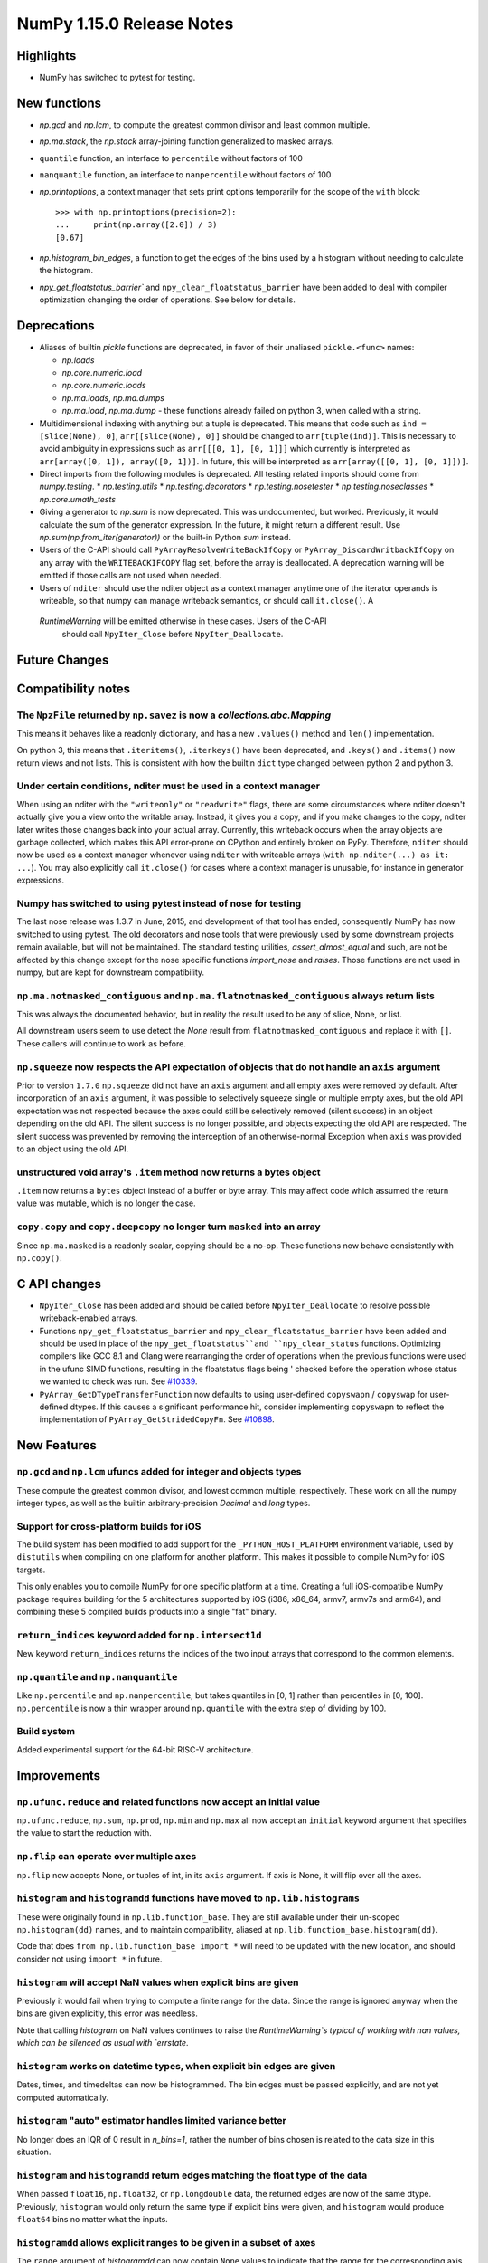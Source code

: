 ==========================
NumPy 1.15.0 Release Notes
==========================


Highlights
==========

* NumPy has switched to pytest for testing.


New functions
=============

* `np.gcd` and `np.lcm`, to compute the greatest common divisor and least
  common multiple.
* `np.ma.stack`, the `np.stack` array-joining function generalized to masked
  arrays.
* ``quantile`` function, an interface to ``percentile`` without factors of 100
* ``nanquantile`` function, an interface to ``nanpercentile`` without factors
  of 100

* `np.printoptions`, a context manager that sets print options temporarily
  for the scope of the ``with`` block::

    >>> with np.printoptions(precision=2):
    ...     print(np.array([2.0]) / 3)
    [0.67]

* `np.histogram_bin_edges`, a function to get the edges of the bins used by a histogram
  without needing to calculate the histogram.

* `npy_get_floatstatus_barrier`` and ``npy_clear_floatstatus_barrier`` have been added to
  deal with compiler optimization changing the order of operations. See below for details.

Deprecations
============

* Aliases of builtin `pickle` functions are deprecated, in favor of their
  unaliased ``pickle.<func>`` names:

  * `np.loads`
  * `np.core.numeric.load`
  * `np.core.numeric.loads`
  * `np.ma.loads`, `np.ma.dumps`
  * `np.ma.load`, `np.ma.dump` - these functions already failed on python 3,
    when called with a string.

* Multidimensional indexing with anything but a tuple is
  deprecated. This means that code such as ``ind = [slice(None), 0]``,
  ``arr[[slice(None), 0]]`` should be changed to ``arr[tuple(ind)]``. This is
  necessary to avoid ambiguity in expressions such as ``arr[[[0, 1], [0, 1]]]``
  which currently is interpreted as ``arr[array([0, 1]), array([0, 1])]``.
  In future, this will be interpreted as ``arr[array([[0, 1], [0, 1]])]``.

* Direct imports from the following modules is deprecated. All testing related
  imports should come from `numpy.testing`.
  * `np.testing.utils`
  * `np.testing.decorators`
  * `np.testing.nosetester`
  * `np.testing.noseclasses`
  * `np.core.umath_tests`

* Giving a generator to `np.sum` is now deprecated. This was undocumented, but
  worked. Previously, it would calculate the sum of the generator expression.
  In the future, it might return a different result. Use `np.sum(np.from_iter(generator))`
  or the built-in Python `sum` instead.

* Users of the C-API should call ``PyArrayResolveWriteBackIfCopy`` or
  ``PyArray_DiscardWritbackIfCopy`` on any array with the ``WRITEBACKIFCOPY``
  flag set, before the array is deallocated. A deprecation warning will be
  emitted if those calls are not used when needed.

* Users of ``nditer`` should use the nditer object as a context manager
  anytime one of the iterator operands is writeable, so that numpy can
  manage writeback semantics, or should call ``it.close()``. A
 `RuntimeWarning` will be emitted otherwise in these cases. Users of the C-API
  should call ``NpyIter_Close`` before ``NpyIter_Deallocate``.


Future Changes
==============


Compatibility notes
===================

The ``NpzFile`` returned by ``np.savez`` is now a `collections.abc.Mapping`
---------------------------------------------------------------------------
This means it behaves like a readonly dictionary, and has a new ``.values()``
method and ``len()`` implementation.

On python 3, this means that ``.iteritems()``, ``.iterkeys()`` have been
deprecated, and ``.keys()`` and ``.items()`` now return views and not lists.
This is consistent with how the builtin ``dict`` type changed between python 2
and python 3.

Under certain conditions, nditer must be used in a context manager
------------------------------------------------------------------
When using an nditer with the ``"writeonly"`` or ``"readwrite"`` flags, there
are some circumstances where nditer doesn't actually give you a view onto the
writable array. Instead, it gives you a copy, and if you make changes to the
copy, nditer later writes those changes back into your actual array. Currently,
this writeback occurs when the array objects are garbage collected, which makes
this API error-prone on CPython and entirely broken on PyPy. Therefore,
``nditer`` should now be used as a context manager whenever using ``nditer``
with writeable arrays (``with np.nditer(...) as it: ...``). You may also
explicitly call ``it.close()`` for cases where a context manager is unusable,
for instance in generator expressions.

Numpy has switched to using pytest instead of nose for testing
--------------------------------------------------------------
The last nose release was 1.3.7 in June, 2015, and development of that tool has
ended, consequently NumPy has now switched to using pytest. The old decorators
and nose tools that were previously used by some downstream projects remain
available, but will not be maintained. The standard testing utilities,
`assert_almost_equal` and such, are not be affected by this change except for
the nose specific functions `import_nose` and `raises`. Those functions are
not used in numpy, but are kept for downstream compatibility.

``np.ma.notmasked_contiguous`` and ``np.ma.flatnotmasked_contiguous`` always return lists
-----------------------------------------------------------------------------------------
This was always the documented behavior, but in reality the result used to be
any of slice, None, or list.

All downstream users seem to use detect the `None` result from
``flatnotmasked_contiguous`` and replace it with ``[]``.
These callers will continue to work as before.

``np.squeeze`` now respects the API expectation of objects that do not handle an ``axis`` argument
--------------------------------------------------------------------------------------------------
Prior to version ``1.7.0`` ``np.squeeze`` did not have an ``axis`` argument and all empty axes were removed
by default. After incorporation of an ``axis`` argument, it was possible to selectively squeeze single
or multiple empty axes, but the old API expectation was not respected because the axes could still be
selectively removed (silent success) in an object depending on the old API. The silent success is no
longer possible, and objects expecting the old API are respected. The silent success was prevented
by removing the interception of an otherwise-normal Exception when ``axis`` was provided to an object
using the old API.

unstructured void array's ``.item`` method now returns a bytes object
---------------------------------------------------------------------
``.item`` now returns a ``bytes`` object instead of a buffer or byte array.
This may affect code which assumed the return value was mutable, which is no
longer the case.

``copy.copy`` and ``copy.deepcopy`` no longer turn ``masked`` into an array
----------------------------------------------------------------------------
Since ``np.ma.masked`` is a readonly scalar, copying should be a no-op. These
functions now behave consistently with ``np.copy()``.


C API changes
=============

* ``NpyIter_Close`` has been added and should be called before
  ``NpyIter_Deallocate`` to resolve possible writeback-enabled arrays.

* Functions ``npy_get_floatstatus_barrier`` and ``npy_clear_floatstatus_barrier``
  have been added and should be used in place of the ``npy_get_floatstatus``and
  ``npy_clear_status`` functions. Optimizing compilers like GCC 8.1 and Clang
  were rearranging the order of operations when the previous functions were
  used in the ufunc SIMD functions, resulting in the floatstatus flags being '
  checked before the operation whose status we wanted to check was run.
  See `#10339 <https://github.com/numpy/numpy/issues/10370>`__.

* ``PyArray_GetDTypeTransferFunction`` now defaults to using user-defined
  ``copyswapn`` / ``copyswap`` for user-defined dtypes. If this causes a
  significant performance hit, consider implementing ``copyswapn`` to reflect
  the implementation of ``PyArray_GetStridedCopyFn``.
  See `#10898 <https://github.com/numpy/numpy/pull/10898>`__.

New Features
============

``np.gcd`` and ``np.lcm`` ufuncs added for integer and objects types
--------------------------------------------------------------------
These compute the greatest common divisor, and lowest common multiple,
respectively. These work on all the numpy integer types, as well as the
builtin arbitrary-precision `Decimal` and `long` types.

Support for cross-platform builds for iOS
-----------------------------------------
The build system has been modified to add support for the
``_PYTHON_HOST_PLATFORM`` environment variable, used by ``distutils`` when
compiling on one platform for another platform. This makes it possible to
compile NumPy for iOS targets.

This only enables you to compile NumPy for one specific platform at a time.
Creating a full iOS-compatible NumPy package requires building for the 5
architectures supported by iOS (i386, x86_64, armv7, armv7s and arm64), and
combining these 5 compiled builds products into a single "fat" binary.

``return_indices`` keyword added for ``np.intersect1d``
-------------------------------------------------------
New keyword ``return_indices`` returns the indices of the two input arrays
that correspond to the common elements.

``np.quantile`` and ``np.nanquantile``
--------------------------------------
Like ``np.percentile`` and ``np.nanpercentile``, but takes quantiles in [0, 1]
rather than percentiles in [0, 100]. ``np.percentile`` is now a thin wrapper
around ``np.quantile`` with the extra step of dividing by 100.


Build system
------------
Added experimental support for the 64-bit RISC-V architecture.


Improvements
============

``np.ufunc.reduce`` and related functions now accept an initial value
---------------------------------------------------------------------
``np.ufunc.reduce``, ``np.sum``, ``np.prod``, ``np.min`` and ``np.max`` all
now accept an ``initial`` keyword argument that specifies the value to start
the reduction with.

``np.flip`` can operate over multiple axes
------------------------------------------
``np.flip`` now accepts None, or tuples of int, in its ``axis`` argument. If
axis is None, it will flip over all the axes.

``histogram`` and ``histogramdd`` functions have moved to ``np.lib.histograms``
------------------------------------------------------------------------------
These were originally found in ``np.lib.function_base``. They are still
available under their un-scoped ``np.histogram(dd)`` names, and
to maintain compatibility, aliased at ``np.lib.function_base.histogram(dd)``.

Code that does ``from np.lib.function_base import *`` will need to be updated
with the new location, and should consider not using ``import *`` in future.

``histogram`` will accept NaN values when explicit bins are given
-----------------------------------------------------------------
Previously it would fail when trying to compute a finite range for the data.
Since the range is ignored anyway when the bins are given explicitly, this error
was needless.

Note that calling `histogram` on NaN values continues to raise the
`RuntimeWarning`s typical of working with nan values, which can be silenced
as usual with `errstate`.

``histogram`` works on datetime types, when explicit bin edges are given
------------------------------------------------------------------------
Dates, times, and timedeltas can now be histogrammed. The bin edges must be
passed explicitly, and are not yet computed automatically.

``histogram`` "auto" estimator handles limited variance better
------------------------------------------------------------------------
No longer does an IQR of 0 result in `n_bins=1`, rather the number of bins
chosen is related to the data size in this situation.

``histogram`` and ``histogramdd`` return edges matching the float type of the data
----------------------------------------------------------------------------------
When passed ``float16``, ``np.float32``, or ``np.longdouble`` data, the
returned edges are now of the same dtype. Previously, ``histogram`` would only
return the same type if explicit bins were given, and ``histogram`` would
produce ``float64`` bins no matter what the inputs.

``histogramdd`` allows explicit ranges to be given in a subset of axes
----------------------------------------------------------------------
The ``range`` argument of `histogramdd` can now contain ``None`` values to
indicate that the range for the corresponding axis should be computed from the
data. Previously, this could not be specified on a per-axis basis.

``np.r_`` works with 0d arrays, and ``np.ma.mr_`` works with ``np.ma.masked``
----------------------------------------------------------------------------
0d arrays passed to the `r_` and `mr_` concatenation helpers are now treated as
though they are arrays of length 1. Previously, passing these was an error.
As a result, ``np.ma.mr_`` now works correctly on the ``masked`` constant.

``np.ptp`` accepts a ``keepdims`` argument, and extended axis tuples
--------------------------------------------------------------------
``np.ptp`` (peak-to-peak) can now work over multiple axes, just like `max` and
`min`.

``MaskedArray.astype`` now is identical to ``ndarray.astype``
-------------------------------------------------------------
This means it takes all the same arguments, making more code written for
ndarray work for masked array too.

Enable AVX2/AVX512 at compile time
-------------------------------------------------------------
Change to simd.inc.src to use AVX2 or AVX512 at compile time. Solving the gap
that if compile numpy for avx2 (or 512) with -march=native, still get the SSE
code for the simd functions even though rest of the code gets AVX2.

``nan_to_num`` always returns scalars when receiving scalar or 0d inputs
------------------------------------------------------------------------
Previously an array was returned for integer scalar inputs, which is
inconsistent with the behavior for float inputs, and that of ufuncs in general.
For all types of scalar or 0d input, the result is now a scalar.

``np.flatnonzero`` works on numpy-convertible types
---------------------------------------------------
``np.flatnonzero`` now uses ``np.ravel(a)`` instead of ``a.ravel()``, so it
works for lists, tuples, etc.

``np.interp`` returns numpy scalars rather than builtin scalars
---------------------------------------------------------------
Previously ``np.interp(0.5, [0, 1], [10, 20])`` would return a ``float``, but
now it returns a ``np.float64`` object, which more closely matches the behavior
of other functions.

Additionally, the special case of ``np.interp(object_array_0d, ...)`` is no
longer supported, as ``np.interp(object_array_nd)`` was never supported anyway.

As a result of this change, the ``period`` argument can now be used on 0d
arrays.

Allow dtype field names to be unicode in Python 2
---------------------------------------------------------------
Previously ``np.dtype([(u'name', float)])`` would raise a ``TypeError`` in
Python 2, as only bytestrings were allowed in field names. Now any unicode
string field names will be encoded with the ``ascii`` codec, raising a
``UnicodeEncodeError`` upon failure.

This change makes it easier to write Python 2/3 compatible code using
``from __future__ import unicode_literals``, which previously would cause
string literal field names to raise a TypeError in Python 2.

Comparison ufuncs accept ``dtype=object``, overriding the default ``bool``
--------------------------------------------------------------------------
This allows object arrays of symbolic types, which override ``==`` and other
operators to return expressions, to be compared elementwise with
``np.equal(a, b, dtype=object)``.

``sort`` functions accept ``kind='stable'``
-------------------------------------------
Up until now, to perform a stable sort on the data, the user must do:

    >>> np.sort([5, 2, 6, 2, 1], kind='mergesort')
    [1, 2, 2, 5, 6]

because merge sort is the only stable sorting algorithm available in
NumPy. However, having kind='mergesort' does not make it explicit that
the user wants to perform a stable sort thus harming the readability.

This change allows the user to specify kind='stable' thus clarifying
the intent.

Do not make temporary copies for in-place accumulation
------------------------------------------------------
When ufuncs perform accumulation they no longer make temporary copies because
of the overlap between input an output, that is, the next element accumulated
is added before the accumulated result is stored in its place, hence the
overlap is safe. Avoiding the copy results in faster execution.

``linalg.matrix_power`` can now handle stacks of matrices
---------------------------------------------------------
Like other functions in ``linalg``, ``matrix_power`` can now deal with arrays
of dimension larger than 2, which are treated as stacks of matrices. As part
of the change, to further improve consistency, the name of the first argument
has been changed to ``a`` (from ``M``), and the exceptions for non-square
matrices have been changed to ``LinAlgError`` (from ``ValueError``).

Increased performance in ``random.permutation`` for multidimensional arrays
---------------------------------------------------------------------------
``permutation`` uses the fast path in ``random.shuffle`` for all input
array dimensions.  Previously the fast path was only used for 1-d arrays.

Generalized ufuncs now accept ``axes`` and ``keepdims`` arguments
-----------------------------------------------------------------
One can control over which axes a generalized ufunc operates by passing in an
``axes`` argument, a list of tuples with indices of particular axes.  For
instance, for a signature of ``(i,j),(j,k)->(i,k)`` appropriate for matrix
multiplication, the base elements are two-dimensional matrices and these are
taken to be stored in the two last axes of each argument.  The corresponding
axes keyword would be ``[(-2, -1), (-2, -1), (-2, -1)]``. If one wanted to
use leading dimensions instead, one would pass in ``[(0, 1), (0, 1), (0, 1)]``.

For simplicity, for generalized ufuncs that operate on 1-dimensional arrays
(vectors), a single integer is accepted instead of a single-element tuple, and
for generalized ufuncs for which all outputs are scalars, the (empty) output
tuples can be omitted.  Hence, for a signature of ``(i),(i)->()`` appropriate
for an inner product, one could pass in ``axes=[0, 0]`` to indicate that the
vectors are stored in the first dimensions of the two inputs arguments.

Furthermore, like for reductions, for generalized ufuncs that have inputs that
all have the same number of core dimensions and outputs with no core dimension,
one can pass in ``keepdims`` to leave a dimension with size 1 in the outputs,
thus allowing proper broadcasting against the original inputs. The location of
the extra dimension can be controlled with ``axes``. For instance, for the
inner-product example, ``keepdims=True, axes=[-2, -2, -2]`` would act on the
one-but-last dimension of the input arguments, and leave a size 1 dimension in
that place in the output.

New ``np.take_along_axis`` and ``np.put_along_axis`` functions
--------------------------------------------------------------
When used on multidimensional arrays, ``argsort``, ``argmin``, ``argmax``, and
``argpartition`` return arrays that are difficult to use as indices.
``take_along_axis`` provides an easy way to use these indices to lookup values
within an array, so that::

    np.take_along_axis(a, np.argsort(a, axis=axis), axis=axis)

is the same as::

    np.sort(a, axis=axis)

``np.put_along_axis`` acts as the dual operation for writing to these indices
within an array.

New option ``absolute_weights'' in ``np.polyfit''
-------------------------------------------------
Like ``absolute_sigma'' in ``scipy.optimize.curve_fit`` a boolean option
``absoulte_weights'' is added to ``np.polyfit''. If set, it disables the scaling of
the covariance matrix completely. This would be useful in occasions, where the
weights are given by 1/sigma with sigma being the (known) standard errors of
(Gaussian distributed) data points, in which case the unscaled matrix is already
a correct estimate for the covariance matrix. In case ``absolute_weights'' is set
to true, but no weights are given, a ``ValueError'' is thrown.


Changes
=======

The scaling of the covariance matrix in ``np.polyfit`` is different
----------------------------------------------------------------
So far, ``np.polyfit`` used a non-standard factor in the scaling of the the
covariance matrix. Namely, rather than using the standard chisq/(M-N), it
scales it with chisq/(M-N-2) where M is the number of data points and N is the
number of parameters.  This scaling is inconsistent with other fitting programs
such as e.g. ``scipy.optimize.curve_fit`` and was changed to chisq/(M-N).

